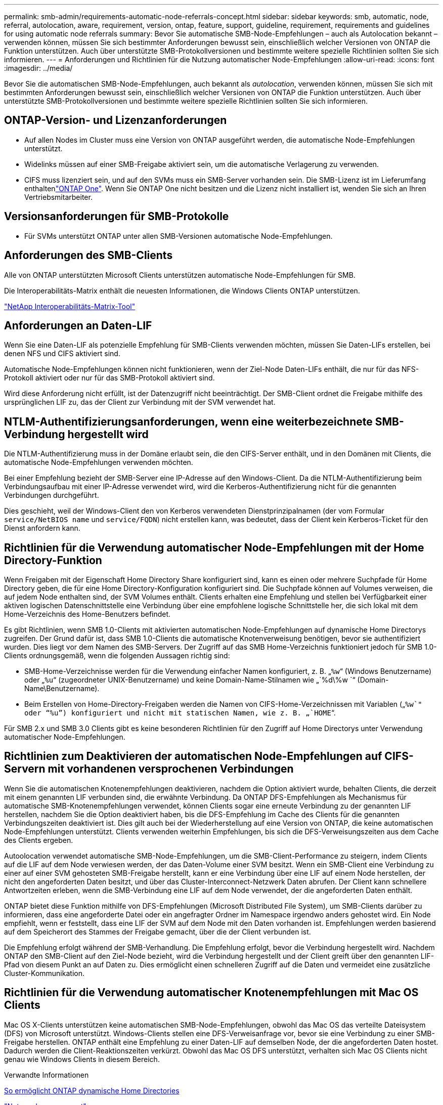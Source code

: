 ---
permalink: smb-admin/requirements-automatic-node-referrals-concept.html 
sidebar: sidebar 
keywords: smb, automatic, node, referral, autolocation, aware, requirement, version, ontap, feature, support, guideline, requirement, requirements and guidelines for using automatic node referrals 
summary: Bevor Sie automatische SMB-Node-Empfehlungen – auch als Autolocation bekannt – verwenden können, müssen Sie sich bestimmter Anforderungen bewusst sein, einschließlich welcher Versionen von ONTAP die Funktion unterstützen. Auch über unterstützte SMB-Protokollversionen und bestimmte weitere spezielle Richtlinien sollten Sie sich informieren. 
---
= Anforderungen und Richtlinien für die Nutzung automatischer Node-Empfehlungen
:allow-uri-read: 
:icons: font
:imagesdir: ../media/


[role="lead"]
Bevor Sie die automatischen SMB-Node-Empfehlungen, auch bekannt als _autolocation_, verwenden können, müssen Sie sich mit bestimmten Anforderungen bewusst sein, einschließlich welcher Versionen von ONTAP die Funktion unterstützen. Auch über unterstützte SMB-Protokollversionen und bestimmte weitere spezielle Richtlinien sollten Sie sich informieren.



== ONTAP-Version- und Lizenzanforderungen

* Auf allen Nodes im Cluster muss eine Version von ONTAP ausgeführt werden, die automatische Node-Empfehlungen unterstützt.
* Widelinks müssen auf einer SMB-Freigabe aktiviert sein, um die automatische Verlagerung zu verwenden.
* CIFS muss lizenziert sein, und auf den SVMs muss ein SMB-Server vorhanden sein. Die SMB-Lizenz ist im Lieferumfang enthaltenlink:../system-admin/manage-licenses-concept.html#licenses-included-with-ontap-one["ONTAP One"]. Wenn Sie ONTAP One nicht besitzen und die Lizenz nicht installiert ist, wenden Sie sich an Ihren Vertriebsmitarbeiter.




== Versionsanforderungen für SMB-Protokolle

* Für SVMs unterstützt ONTAP unter allen SMB-Versionen automatische Node-Empfehlungen.




== Anforderungen des SMB-Clients

Alle von ONTAP unterstützten Microsoft Clients unterstützen automatische Node-Empfehlungen für SMB.

Die Interoperabilitäts-Matrix enthält die neuesten Informationen, die Windows Clients ONTAP unterstützen.

link:http://mysupport.netapp.com/matrix["NetApp Interoperabilitäts-Matrix-Tool"^]



== Anforderungen an Daten-LIF

Wenn Sie eine Daten-LIF als potenzielle Empfehlung für SMB-Clients verwenden möchten, müssen Sie Daten-LIFs erstellen, bei denen NFS und CIFS aktiviert sind.

Automatische Node-Empfehlungen können nicht funktionieren, wenn der Ziel-Node Daten-LIFs enthält, die nur für das NFS-Protokoll aktiviert oder nur für das SMB-Protokoll aktiviert sind.

Wird diese Anforderung nicht erfüllt, ist der Datenzugriff nicht beeinträchtigt. Der SMB-Client ordnet die Freigabe mithilfe des ursprünglichen LIF zu, das der Client zur Verbindung mit der SVM verwendet hat.



== NTLM-Authentifizierungsanforderungen, wenn eine weiterbezeichnete SMB-Verbindung hergestellt wird

Die NTLM-Authentifizierung muss in der Domäne erlaubt sein, die den CIFS-Server enthält, und in den Domänen mit Clients, die automatische Node-Empfehlungen verwenden möchten.

Bei einer Empfehlung bezieht der SMB-Server eine IP-Adresse auf den Windows-Client. Da die NTLM-Authentifizierung beim Verbindungsaufbau mit einer IP-Adresse verwendet wird, wird die Kerberos-Authentifizierung nicht für die genannten Verbindungen durchgeführt.

Dies geschieht, weil der Windows-Client den von Kerberos verwendeten Dienstprinzipalnamen (der vom Formular `service/NetBIOS name` und `service/FQDN`) nicht erstellen kann, was bedeutet, dass der Client kein Kerberos-Ticket für den Dienst anfordern kann.



== Richtlinien für die Verwendung automatischer Node-Empfehlungen mit der Home Directory-Funktion

Wenn Freigaben mit der Eigenschaft Home Directory Share konfiguriert sind, kann es einen oder mehrere Suchpfade für Home Directory geben, die für eine Home Directory-Konfiguration konfiguriert sind. Die Suchpfade können auf Volumes verweisen, die auf jedem Node enthalten sind, der SVM Volumes enthält. Clients erhalten eine Empfehlung und stellen bei Verfügbarkeit einer aktiven logischen Datenschnittstelle eine Verbindung über eine empfohlene logische Schnittstelle her, die sich lokal mit dem Home-Verzeichnis des Home-Benutzers befindet.

Es gibt Richtlinien, wenn SMB 1.0-Clients mit aktivierten automatischen Node-Empfehlungen auf dynamische Home Directorys zugreifen. Der Grund dafür ist, dass SMB 1.0-Clients die automatische Knotenverweisung benötigen, bevor sie authentifiziert wurden. Dies liegt vor dem Namen des SMB-Servers. Der Zugriff auf das SMB Home-Verzeichnis funktioniert jedoch für SMB 1.0-Clients ordnungsgemäß, wenn die folgenden Aussagen richtig sind:

* SMB-Home-Verzeichnisse werden für die Verwendung einfacher Namen konfiguriert, z. B. „`%w`“ (Windows Benutzername) oder „`%u`“ (zugeordneter UNIX-Benutzername) und keine Domain-Name-Stilnamen wie „`%d\%w `“ (Domain-Name\Benutzername).
* Beim Erstellen von Home-Directory-Freigaben werden die Namen von CIFS-Home-Verzeichnissen mit Variablen („`%w`" oder "`%u`") konfiguriert und nicht mit statischen Namen, wie z. B. „`HOME`“.


Für SMB 2.x und SMB 3.0 Clients gibt es keine besonderen Richtlinien für den Zugriff auf Home Directorys unter Verwendung automatischer Node-Empfehlungen.



== Richtlinien zum Deaktivieren der automatischen Node-Empfehlungen auf CIFS-Servern mit vorhandenen versprochenen Verbindungen

Wenn Sie die automatischen Knotenempfehlungen deaktivieren, nachdem die Option aktiviert wurde, behalten Clients, die derzeit mit einem genannten LIF verbunden sind, die erwähnte Verbindung. Da ONTAP DFS-Empfehlungen als Mechanismus für automatische SMB-Knotenempfehlungen verwendet, können Clients sogar eine erneute Verbindung zu der genannten LIF herstellen, nachdem Sie die Option deaktiviert haben, bis die DFS-Empfehlung im Cache des Clients für die genannten Verbindungszeiten deaktiviert ist. Dies gilt auch bei der Wiederherstellung auf eine Version von ONTAP, die keine automatischen Node-Empfehlungen unterstützt. Clients verwenden weiterhin Empfehlungen, bis sich die DFS-Verweisungszeiten aus dem Cache des Clients ergeben.

Autoolocation verwendet automatische SMB-Node-Empfehlungen, um die SMB-Client-Performance zu steigern, indem Clients auf die LIF auf dem Node verwiesen werden, der das Daten-Volume einer SVM besitzt. Wenn ein SMB-Client eine Verbindung zu einer auf einer SVM gehosteten SMB-Freigabe herstellt, kann er eine Verbindung über eine LIF auf einem Node herstellen, der nicht den angeforderten Daten besitzt, und über das Cluster-Interconnect-Netzwerk Daten abrufen. Der Client kann schnellere Antwortzeiten erleben, wenn die SMB-Verbindung eine LIF auf dem Node verwendet, der die angeforderten Daten enthält.

ONTAP bietet diese Funktion mithilfe von DFS-Empfehlungen (Microsoft Distributed File System), um SMB-Clients darüber zu informieren, dass eine angeforderte Datei oder ein angefragter Ordner im Namespace irgendwo anders gehostet wird. Ein Node empfiehlt, wenn er feststellt, dass eine LIF der SVM auf dem Node mit den Daten vorhanden ist. Empfehlungen werden basierend auf dem Speicherort des Stammes der Freigabe gemacht, über die der Client verbunden ist.

Die Empfehlung erfolgt während der SMB-Verhandlung. Die Empfehlung erfolgt, bevor die Verbindung hergestellt wird. Nachdem ONTAP den SMB-Client auf den Ziel-Node bezieht, wird die Verbindung hergestellt und der Client greift über den genannten LIF-Pfad von diesem Punkt an auf Daten zu. Dies ermöglicht einen schnelleren Zugriff auf die Daten und vermeidet eine zusätzliche Cluster-Kommunikation.



== Richtlinien für die Verwendung automatischer Knotenempfehlungen mit Mac OS Clients

Mac OS X-Clients unterstützen keine automatischen SMB-Node-Empfehlungen, obwohl das Mac OS das verteilte Dateisystem (DFS) von Microsoft unterstützt. Windows-Clients stellen eine DFS-Verweisanfrage vor, bevor sie eine Verbindung zu einer SMB-Freigabe herstellen. ONTAP enthält eine Empfehlung zu einer Daten-LIF auf demselben Node, der die angeforderten Daten hostet. Dadurch werden die Client-Reaktionszeiten verkürzt. Obwohl das Mac OS DFS unterstützt, verhalten sich Mac OS Clients nicht genau wie Windows Clients in diesem Bereich.

.Verwandte Informationen
xref:dynamic-home-directories-concept.html[So ermöglicht ONTAP dynamische Home Directories]

link:../networking/networking_reference.html["Netzwerkmanagement"]

https://mysupport.netapp.com/NOW/products/interoperability["NetApp Interoperabilitäts-Matrix-Tool"^]
